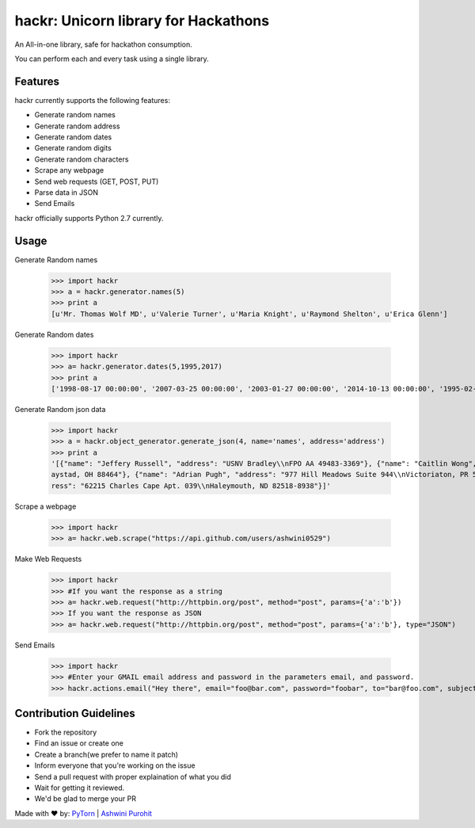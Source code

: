 hackr: Unicorn library for Hackathons
=====================================

An All-in-one library, safe for hackathon consumption.

You can perform each and every task using a single library.

Features
--------

hackr currently supports the following features:

- Generate random names
- Generate random address
- Generate random dates
- Generate random digits
- Generate random characters
- Scrape any webpage
- Send web requests (GET, POST, PUT)
- Parse data in JSON
- Send Emails

hackr officially supports Python 2.7 currently.

Usage
-----

Generate Random names


    >>> import hackr
    >>> a = hackr.generator.names(5)
    >>> print a
    [u'Mr. Thomas Wolf MD', u'Valerie Turner', u'Maria Knight', u'Raymond Shelton', u'Erica Glenn']

Generate Random dates

    >>> import hackr
    >>> a= hackr.generator.dates(5,1995,2017)
    >>> print a
    ['1998-08-17 00:00:00', '2007-03-25 00:00:00', '2003-01-27 00:00:00', '2014-10-13 00:00:00', '1995-02-10 00:00:00']

Generate Random json data

    >>> import hackr
    >>> a = hackr.object_generator.generate_json(4, name='names', address='address')
    >>> print a
    '[{"name": "Jeffery Russell", "address": "USNV Bradley\\nFPO AA 49483-3369"}, {"name": "Caitlin Wong", "address": "4622 Richard Summit Apt. 325\\nHollow
    aystad, OH 88464"}, {"name": "Adrian Pugh", "address": "977 Hill Meadows Suite 944\\nVictoriaton, PR 58653-2191"}, {"name": "Christopher Schaefer", "add
    ress": "62215 Charles Cape Apt. 039\\nHaleymouth, ND 82518-8938"}]'

Scrape a webpage

    >>> import hackr
    >>> a= hackr.web.scrape("https://api.github.com/users/ashwini0529")

Make Web Requests

    >>> import hackr
    >>> #If you want the response as a string
    >>> a= hackr.web.request("http://httpbin.org/post", method="post", params={'a':'b'})
    >>> If you want the response as JSON
    >>> a= hackr.web.request("http://httpbin.org/post", method="post", params={'a':'b'}, type="JSON")

Send Emails

    >>> import hackr
    >>> #Enter your GMAIL email address and password in the parameters email, and password.
    >>> hackr.actions.email("Hey there", email="foo@bar.com", password="foobar", to="bar@foo.com", subject="Foo Bar")

    
Contribution Guidelines
-----------------------

- Fork the repository
- Find an issue or create one
- Create a branch(we prefer to name it patch)
- Inform everyone that you're working on the issue
- Send a pull request with proper explaination of what you did
- Wait for getting it reviewed.
- We'd be glad to merge your PR

Made with ♥ by: `PyTorn <https://github.com/pytorn>`_ | `Ashwini Purohit <https://github.com/ashwini0529>`_
